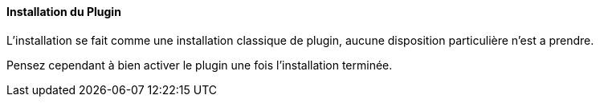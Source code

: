 :imagesdir: ../images
:icons:

==== Installation du Plugin

L'installation se fait comme une installation classique de plugin, aucune disposition particulière n'est a prendre.

Pensez cependant à bien activer le plugin une fois l'installation terminée.

